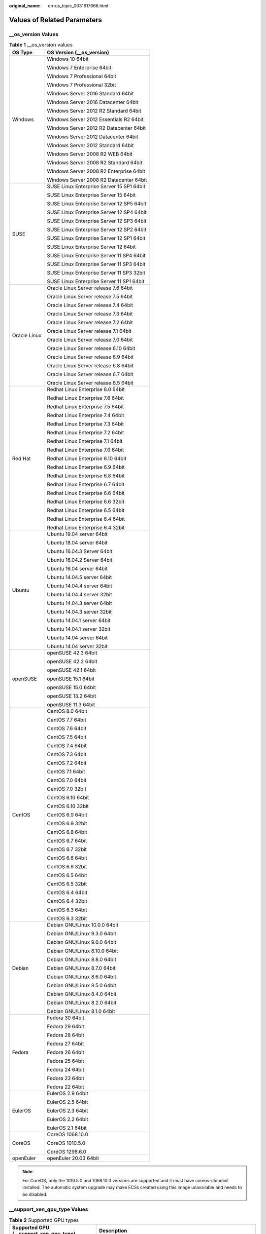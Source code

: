 :original_name: en-us_topic_0031617666.html

.. _en-us_topic_0031617666:

Values of Related Parameters
============================

\__os_version Values
--------------------

.. table:: **Table 1** \__os_version values

   +-----------------------------------+-------------------------------------------+
   | OS Type                           | OS Version (__os_version)                 |
   +===================================+===========================================+
   | Windows                           | Windows 10 64bit                          |
   |                                   |                                           |
   |                                   | Windows 7 Enterprise 64bit                |
   |                                   |                                           |
   |                                   | Windows 7 Professional 64bit              |
   |                                   |                                           |
   |                                   | Windows 7 Professional 32bit              |
   |                                   |                                           |
   |                                   | Windows Server 2016 Standard 64bit        |
   |                                   |                                           |
   |                                   | Windows Server 2016 Datacenter 64bit      |
   |                                   |                                           |
   |                                   | Windows Server 2012 R2 Standard 64bit     |
   |                                   |                                           |
   |                                   | Windows Server 2012 Essentials R2 64bit   |
   |                                   |                                           |
   |                                   | Windows Server 2012 R2 Datacenter 64bit   |
   |                                   |                                           |
   |                                   | Windows Server 2012 Datacenter 64bit      |
   |                                   |                                           |
   |                                   | Windows Server 2012 Standard 64bit        |
   |                                   |                                           |
   |                                   | Windows Server 2008 R2 WEB 64bit          |
   |                                   |                                           |
   |                                   | Windows Server 2008 R2 Standard 64bit     |
   |                                   |                                           |
   |                                   | Windows Server 2008 R2 Enterprise 64bit   |
   |                                   |                                           |
   |                                   | Windows Server 2008 R2 Datacenter 64bit   |
   +-----------------------------------+-------------------------------------------+
   | SUSE                              | SUSE Linux Enterprise Server 15 SP1 64bit |
   |                                   |                                           |
   |                                   | SUSE Linux Enterprise Server 15 64bit     |
   |                                   |                                           |
   |                                   | SUSE Linux Enterprise Server 12 SP5 64bit |
   |                                   |                                           |
   |                                   | SUSE Linux Enterprise Server 12 SP4 64bit |
   |                                   |                                           |
   |                                   | SUSE Linux Enterprise Server 12 SP3 64bit |
   |                                   |                                           |
   |                                   | SUSE Linux Enterprise Server 12 SP2 64bit |
   |                                   |                                           |
   |                                   | SUSE Linux Enterprise Server 12 SP1 64bit |
   |                                   |                                           |
   |                                   | SUSE Linux Enterprise Server 12 64bit     |
   |                                   |                                           |
   |                                   | SUSE Linux Enterprise Server 11 SP4 64bit |
   |                                   |                                           |
   |                                   | SUSE Linux Enterprise Server 11 SP3 64bit |
   |                                   |                                           |
   |                                   | SUSE Linux Enterprise Server 11 SP3 32bit |
   |                                   |                                           |
   |                                   | SUSE Linux Enterprise Server 11 SP1 64bit |
   +-----------------------------------+-------------------------------------------+
   | Oracle Linux                      | Oracle Linux Server release 7.6 64bit     |
   |                                   |                                           |
   |                                   | Oracle Linux Server release 7.5 64bit     |
   |                                   |                                           |
   |                                   | Oracle Linux Server release 7.4 64bit     |
   |                                   |                                           |
   |                                   | Oracle Linux Server release 7.3 64bit     |
   |                                   |                                           |
   |                                   | Oracle Linux Server release 7.2 64bit     |
   |                                   |                                           |
   |                                   | Oracle Linux Server release 7.1 64bit     |
   |                                   |                                           |
   |                                   | Oracle Linux Server release 7.0 64bit     |
   |                                   |                                           |
   |                                   | Oracle Linux Server release 6.10 64bit    |
   |                                   |                                           |
   |                                   | Oracle Linux Server release 6.9 64bit     |
   |                                   |                                           |
   |                                   | Oracle Linux Server release 6.8 64bit     |
   |                                   |                                           |
   |                                   | Oracle Linux Server release 6.7 64bit     |
   |                                   |                                           |
   |                                   | Oracle Linux Server release 6.5 64bit     |
   +-----------------------------------+-------------------------------------------+
   | Red Hat                           | Redhat Linux Enterprise 8.0 64bit         |
   |                                   |                                           |
   |                                   | Redhat Linux Enterprise 7.6 64bit         |
   |                                   |                                           |
   |                                   | Redhat Linux Enterprise 7.5 64bit         |
   |                                   |                                           |
   |                                   | Redhat Linux Enterprise 7.4 64bit         |
   |                                   |                                           |
   |                                   | Redhat Linux Enterprise 7.3 64bit         |
   |                                   |                                           |
   |                                   | Redhat Linux Enterprise 7.2 64bit         |
   |                                   |                                           |
   |                                   | Redhat Linux Enterprise 7.1 64bit         |
   |                                   |                                           |
   |                                   | Redhat Linux Enterprise 7.0 64bit         |
   |                                   |                                           |
   |                                   | Redhat Linux Enterprise 6.10 64bit        |
   |                                   |                                           |
   |                                   | Redhat Linux Enterprise 6.9 64bit         |
   |                                   |                                           |
   |                                   | Redhat Linux Enterprise 6.8 64bit         |
   |                                   |                                           |
   |                                   | Redhat Linux Enterprise 6.7 64bit         |
   |                                   |                                           |
   |                                   | Redhat Linux Enterprise 6.6 64bit         |
   |                                   |                                           |
   |                                   | Redhat Linux Enterprise 6.6 32bit         |
   |                                   |                                           |
   |                                   | Redhat Linux Enterprise 6.5 64bit         |
   |                                   |                                           |
   |                                   | Redhat Linux Enterprise 6.4 64bit         |
   |                                   |                                           |
   |                                   | Redhat Linux Enterprise 6.4 32bit         |
   +-----------------------------------+-------------------------------------------+
   | Ubuntu                            | Ubuntu 19.04 server 64bit                 |
   |                                   |                                           |
   |                                   | Ubuntu 18.04 server 64bit                 |
   |                                   |                                           |
   |                                   | Ubuntu 16.04.3 Server 64bit               |
   |                                   |                                           |
   |                                   | Ubuntu 16.04.2 Server 64bit               |
   |                                   |                                           |
   |                                   | Ubuntu 16.04 server 64bit                 |
   |                                   |                                           |
   |                                   | Ubuntu 14.04.5 server 64bit               |
   |                                   |                                           |
   |                                   | Ubuntu 14.04.4 server 64bit               |
   |                                   |                                           |
   |                                   | Ubuntu 14.04.4 server 32bit               |
   |                                   |                                           |
   |                                   | Ubuntu 14.04.3 server 64bit               |
   |                                   |                                           |
   |                                   | Ubuntu 14.04.3 server 32bit               |
   |                                   |                                           |
   |                                   | Ubuntu 14.04.1 server 64bit               |
   |                                   |                                           |
   |                                   | Ubuntu 14.04.1 server 32bit               |
   |                                   |                                           |
   |                                   | Ubuntu 14.04 server 64bit                 |
   |                                   |                                           |
   |                                   | Ubuntu 14.04 server 32bit                 |
   +-----------------------------------+-------------------------------------------+
   | openSUSE                          | openSUSE 42.3 64bit                       |
   |                                   |                                           |
   |                                   | openSUSE 42.2 64bit                       |
   |                                   |                                           |
   |                                   | openSUSE 42.1 64bit                       |
   |                                   |                                           |
   |                                   | openSUSE 15.1 64bit                       |
   |                                   |                                           |
   |                                   | openSUSE 15.0 64bit                       |
   |                                   |                                           |
   |                                   | openSUSE 13.2 64bit                       |
   |                                   |                                           |
   |                                   | openSUSE 11.3 64bit                       |
   +-----------------------------------+-------------------------------------------+
   | CentOS                            | CentOS 8.0 64bit                          |
   |                                   |                                           |
   |                                   | CentOS 7.7 64bit                          |
   |                                   |                                           |
   |                                   | CentOS 7.6 64bit                          |
   |                                   |                                           |
   |                                   | CentOS 7.5 64bit                          |
   |                                   |                                           |
   |                                   | CentOS 7.4 64bit                          |
   |                                   |                                           |
   |                                   | CentOS 7.3 64bit                          |
   |                                   |                                           |
   |                                   | CentOS 7.2 64bit                          |
   |                                   |                                           |
   |                                   | CentOS 7.1 64bit                          |
   |                                   |                                           |
   |                                   | CentOS 7.0 64bit                          |
   |                                   |                                           |
   |                                   | CentOS 7.0 32bit                          |
   |                                   |                                           |
   |                                   | CentOS 6.10 64bit                         |
   |                                   |                                           |
   |                                   | CentOS 6.10 32bit                         |
   |                                   |                                           |
   |                                   | CentOS 6.9 64bit                          |
   |                                   |                                           |
   |                                   | CentOS 6.9 32bit                          |
   |                                   |                                           |
   |                                   | CentOS 6.8 64bit                          |
   |                                   |                                           |
   |                                   | CentOS 6.7 64bit                          |
   |                                   |                                           |
   |                                   | CentOS 6.7 32bit                          |
   |                                   |                                           |
   |                                   | CentOS 6.6 64bit                          |
   |                                   |                                           |
   |                                   | CentOS 6.6 32bit                          |
   |                                   |                                           |
   |                                   | CentOS 6.5 64bit                          |
   |                                   |                                           |
   |                                   | CentOS 6.5 32bit                          |
   |                                   |                                           |
   |                                   | CentOS 6.4 64bit                          |
   |                                   |                                           |
   |                                   | CentOS 6.4 32bit                          |
   |                                   |                                           |
   |                                   | CentOS 6.3 64bit                          |
   |                                   |                                           |
   |                                   | CentOS 6.3 32bit                          |
   +-----------------------------------+-------------------------------------------+
   | Debian                            | Debian GNU/Linux 10.0.0 64bit             |
   |                                   |                                           |
   |                                   | Debian GNU/Linux 9.3.0 64bit              |
   |                                   |                                           |
   |                                   | Debian GNU/Linux 9.0.0 64bit              |
   |                                   |                                           |
   |                                   | Debian GNU/Linux 8.10.0 64bit             |
   |                                   |                                           |
   |                                   | Debian GNU/Linux 8.8.0 64bit              |
   |                                   |                                           |
   |                                   | Debian GNU/Linux 8.7.0 64bit              |
   |                                   |                                           |
   |                                   | Debian GNU/Linux 8.6.0 64bit              |
   |                                   |                                           |
   |                                   | Debian GNU/Linux 8.5.0 64bit              |
   |                                   |                                           |
   |                                   | Debian GNU/Linux 8.4.0 64bit              |
   |                                   |                                           |
   |                                   | Debian GNU/Linux 8.2.0 64bit              |
   |                                   |                                           |
   |                                   | Debian GNU/Linux 8.1.0 64bit              |
   +-----------------------------------+-------------------------------------------+
   | Fedora                            | Fedora 30 64bit                           |
   |                                   |                                           |
   |                                   | Fedora 29 64bit                           |
   |                                   |                                           |
   |                                   | Fedora 28 64bit                           |
   |                                   |                                           |
   |                                   | Fedora 27 64bit                           |
   |                                   |                                           |
   |                                   | Fedora 26 64bit                           |
   |                                   |                                           |
   |                                   | Fedora 25 64bit                           |
   |                                   |                                           |
   |                                   | Fedora 24 64bit                           |
   |                                   |                                           |
   |                                   | Fedora 23 64bit                           |
   |                                   |                                           |
   |                                   | Fedora 22 64bit                           |
   +-----------------------------------+-------------------------------------------+
   | EulerOS                           | EulerOS 2.9 64bit                         |
   |                                   |                                           |
   |                                   | EulerOS 2.5 64bit                         |
   |                                   |                                           |
   |                                   | EulerOS 2.3 64bit                         |
   |                                   |                                           |
   |                                   | EulerOS 2.2 64bit                         |
   |                                   |                                           |
   |                                   | EulerOS 2.1 64bit                         |
   +-----------------------------------+-------------------------------------------+
   | CoreOS                            | CoreOS 1068.10.0                          |
   |                                   |                                           |
   |                                   | CoreOS 1010.5.0                           |
   |                                   |                                           |
   |                                   | CoreOS 1298.6.0                           |
   +-----------------------------------+-------------------------------------------+
   | openEuler                         | openEuler 20.03 64bit                     |
   +-----------------------------------+-------------------------------------------+

.. note::

   For CoreOS, only the 1010.5.0 and 1068.10.0 versions are supported and it must have coreos-cloudinit installed. The automatic system upgrade may make ECSs created using this image unavailable and needs to be disabled.

\__support_xen_gpu_type Values
------------------------------

.. _en-us_topic_0031617666__table65768383152758:

.. table:: **Table 2** Supported GPU types

   +----------------------------------------+-------------------------------------------------------------------------------------------------------------------------------------+
   | Supported GPU (__support_xen_gpu_type) | Description                                                                                                                         |
   +========================================+=====================================================================================================================================+
   | M60_vGPU                               | The image has a hardware virtualization drive with the M60 video card installed and supports **g1.xlarge** and **g1.2xlarge** ECSs. |
   +----------------------------------------+-------------------------------------------------------------------------------------------------------------------------------------+

\__support_kvm_gpu_type Values
------------------------------

.. _en-us_topic_0031617666__table282523154017:

.. table:: **Table 3** Supported GPU types

   +----------------------------------------+--------------------------------------------------------------------------------------------------------------------------------------------------------+
   | Supported GPU (__support_kvm_gpu_type) | Description                                                                                                                                            |
   +========================================+========================================================================================================================================================+
   | M60                                    | The image has a hardware virtualization drive with the M60 video card installed and supports **g1.xlarge**, **g1.2xlarge**, and **g3.4xlarge.4** ECSs. |
   +----------------------------------------+--------------------------------------------------------------------------------------------------------------------------------------------------------+
   | V100_vGPU                              | The image has a hardware virtualization drive with the V100 video card installed and supports **g5.8xlarge.4** ECSs.                                   |
   +----------------------------------------+--------------------------------------------------------------------------------------------------------------------------------------------------------+
   | P2V_V100                               | The image has a hardware virtualization drive with the V100 video card installed and supports **p2v.2xlarge.8** ECSs.                                  |
   +----------------------------------------+--------------------------------------------------------------------------------------------------------------------------------------------------------+
   | P100                                   | The image has a hardware virtualization drive with the P100 video card installed and supports **p1.2xlarge.8** and **p1.4xlarge.8** ECSs.              |
   +----------------------------------------+--------------------------------------------------------------------------------------------------------------------------------------------------------+
   | V100                                   | The image has a hardware virtualization drive with the V100 video card installed and supports **p2.2xlarge.8** and **p2.4xlarge.8** ECSs.              |
   +----------------------------------------+--------------------------------------------------------------------------------------------------------------------------------------------------------+

Special Images and Supported OSs
--------------------------------

.. _en-us_topic_0031617666__table48545918250:

.. table:: **Table 4** Special image types and supported OSs

   +-------------------------------------+-------------------------------------------+
   | Image Type                          | Supported OS                              |
   +=====================================+===========================================+
   | Memory-optimized generation II (m2) | CentOS 7.2 64bit                          |
   |                                     |                                           |
   |                                     | CentOS 6.5 64bit                          |
   |                                     |                                           |
   |                                     | SUSE SLES 11 SP4 64bit                    |
   |                                     |                                           |
   |                                     | Redhat 7.2 64bit                          |
   |                                     |                                           |
   |                                     | Windows 2012DC edition                    |
   +-------------------------------------+-------------------------------------------+
   | Large-memory                        | CentOS 6.6 64bit                          |
   |                                     |                                           |
   |                                     | CentOS 6.7 64bit                          |
   |                                     |                                           |
   |                                     | CentOS 6.8 64bit                          |
   |                                     |                                           |
   |                                     | CentOS 7.1 64bit                          |
   |                                     |                                           |
   |                                     | CentOS 7.2 64bit                          |
   |                                     |                                           |
   |                                     | CentOS 7.3 64bit                          |
   |                                     |                                           |
   |                                     | SUSE Enterprise Linux Server 11 SP3 64bit |
   |                                     |                                           |
   |                                     | SUSE Enterprise Linux Server 11 SP4 64bit |
   |                                     |                                           |
   |                                     | SUSE Enterprise Linux Server 12 SP1 64bit |
   |                                     |                                           |
   |                                     | SUSE Enterprise Linux Server 12 SP2 64bit |
   |                                     |                                           |
   |                                     | Redhat Linux Enterprise 6.8 64bit         |
   |                                     |                                           |
   |                                     | Redhat Linux Enterprise 7.3 64bit         |
   +-------------------------------------+-------------------------------------------+
   | GPU-accelerated (G1)                | Windows Server 2008                       |
   |                                     |                                           |
   |                                     | Windows Server 2012                       |
   |                                     |                                           |
   |                                     | Windows Server 2016                       |
   +-------------------------------------+-------------------------------------------+
   | GPU-accelerated (G2)                | Windows Server 2008                       |
   |                                     |                                           |
   |                                     | Windows Server 2012                       |
   +-------------------------------------+-------------------------------------------+
   | Disk-intensive                      | CentOS 7.2 64bit                          |
   |                                     |                                           |
   |                                     | CentOS 7.3 64bit                          |
   |                                     |                                           |
   |                                     | CentOS 6.8 64bit                          |
   |                                     |                                           |
   |                                     | SUSE Enterprise Linux Server 11 SP3 64bit |
   |                                     |                                           |
   |                                     | SUSE Enterprise Linux Server 11 SP4 64bit |
   |                                     |                                           |
   |                                     | SUSE Enterprise Linux Server 12 SP1 64bit |
   |                                     |                                           |
   |                                     | SUSE Enterprise Linux Server 12 SP2 64bit |
   |                                     |                                           |
   |                                     | Redhat Linux Enterprise 6.8 64bit         |
   |                                     |                                           |
   |                                     | Redhat Linux Enterprise 7.3 64bit         |
   +-------------------------------------+-------------------------------------------+
   | High-performance generation I (H1)  | CentOS 6.8 64bit                          |
   |                                     |                                           |
   |                                     | CentOS 7.2 64bit                          |
   |                                     |                                           |
   |                                     | CentOS 7.3 64bit                          |
   |                                     |                                           |
   |                                     | Windows Server 2008                       |
   |                                     |                                           |
   |                                     | Windows Server 2012                       |
   |                                     |                                           |
   |                                     | Windows Server 2016                       |
   |                                     |                                           |
   |                                     | SUSE Enterprise Linux Server 11 SP3 64bit |
   |                                     |                                           |
   |                                     | SUSE Enterprise Linux Server 11 SP4 64bit |
   |                                     |                                           |
   |                                     | SUSE Enterprise Linux Server 12 SP1 64bit |
   |                                     |                                           |
   |                                     | SUSE Enterprise Linux Server 12 SP2 64bit |
   |                                     |                                           |
   |                                     | Redhat Linux Enterprise 6.8 64bit         |
   |                                     |                                           |
   |                                     | Redhat Linux Enterprise 7.3 64bit         |
   +-------------------------------------+-------------------------------------------+
   | High-performance generation II (H2) | CentOS 6.5 64bit                          |
   |                                     |                                           |
   |                                     | CentOS 7.2 64bit                          |
   |                                     |                                           |
   |                                     | SUSE SLES 11 SP4 64bit                    |
   |                                     |                                           |
   |                                     | Redhat 7.2 64bit                          |
   +-------------------------------------+-------------------------------------------+
   | Memory-optimized generation II (m2) | CentOS 7.2 64bit                          |
   |                                     |                                           |
   |                                     | CentOS 6.5 64bit                          |
   |                                     |                                           |
   |                                     | SUSE SLES 11 SP4 64bit                    |
   |                                     |                                           |
   |                                     | Redhat 7.2 64bit                          |
   |                                     |                                           |
   |                                     | Windows 2012DC edition                    |
   +-------------------------------------+-------------------------------------------+
